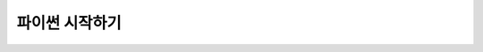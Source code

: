 파이썬 시작하기
===============


.. mdinclude:: Install-Python.md
   :start-line: 2

.. mdinclude:: Install-VSCode.md
   :start-line: 2

.. mdinclude:: Study-Python.md
   :start-line: 2
